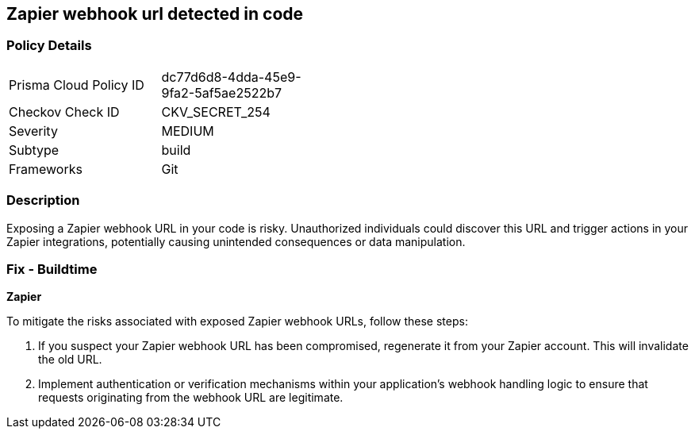 == Zapier webhook url detected in code


=== Policy Details

[width=45%]
[cols="1,1"]
|===
|Prisma Cloud Policy ID
|dc77d6d8-4dda-45e9-9fa2-5af5ae2522b7

|Checkov Check ID
|CKV_SECRET_254

|Severity
|MEDIUM

|Subtype
|build

|Frameworks
|Git

|===


=== Description

Exposing a Zapier webhook URL in your code is risky. Unauthorized individuals could discover this URL and trigger actions in your Zapier integrations, potentially causing unintended consequences or data manipulation. 

=== Fix - Buildtime

*Zapier*

To mitigate the risks associated with exposed Zapier webhook URLs, follow these steps:

1. If you suspect your Zapier webhook URL has been compromised, regenerate it from your Zapier account. This will invalidate the old URL.
2. Implement authentication or verification mechanisms within your application's webhook handling logic to ensure that requests originating from the webhook URL are legitimate.
